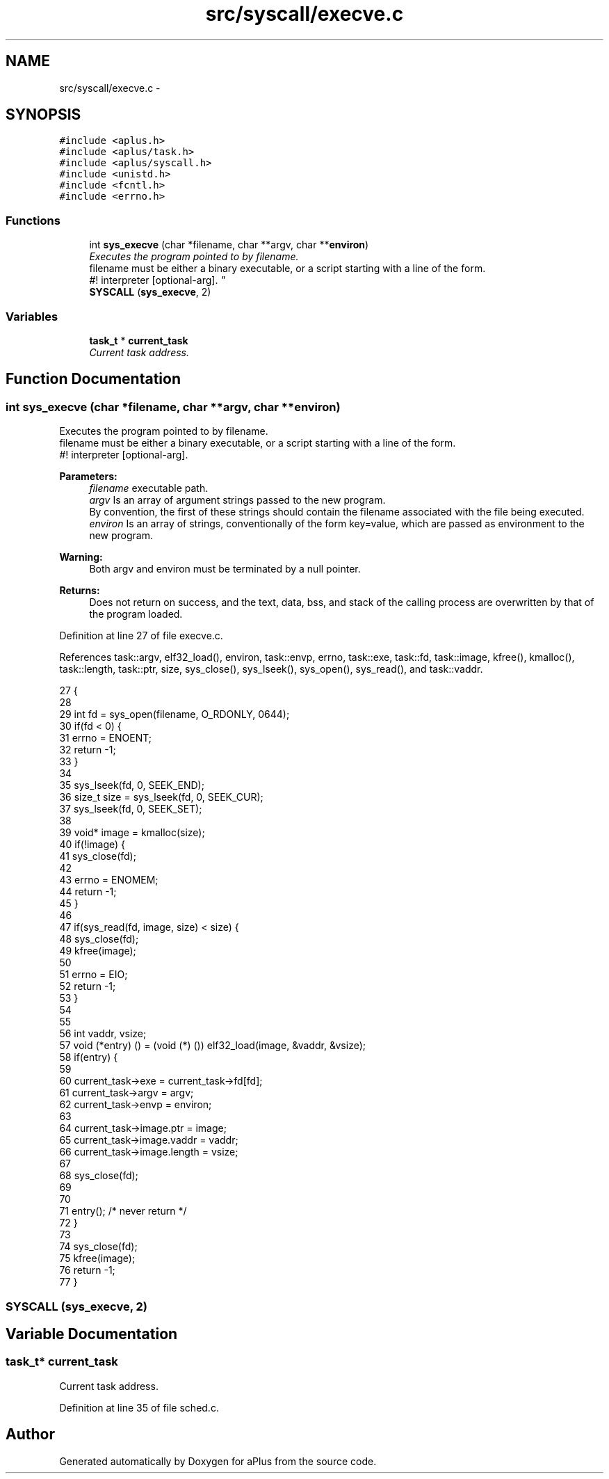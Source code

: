 .TH "src/syscall/execve.c" 3 "Fri Nov 14 2014" "Version 0.1" "aPlus" \" -*- nroff -*-
.ad l
.nh
.SH NAME
src/syscall/execve.c \- 
.SH SYNOPSIS
.br
.PP
\fC#include <aplus\&.h>\fP
.br
\fC#include <aplus/task\&.h>\fP
.br
\fC#include <aplus/syscall\&.h>\fP
.br
\fC#include <unistd\&.h>\fP
.br
\fC#include <fcntl\&.h>\fP
.br
\fC#include <errno\&.h>\fP
.br

.SS "Functions"

.in +1c
.ti -1c
.RI "int \fBsys_execve\fP (char *filename, char **argv, char **\fBenviron\fP)"
.br
.RI "\fIExecutes the program pointed to by filename\&.
.br
 filename must be either a binary executable, or a script starting with a line of the form\&.
.br
 #! interpreter [optional-arg]\&. \fP"
.ti -1c
.RI "\fBSYSCALL\fP (\fBsys_execve\fP, 2)"
.br
.in -1c
.SS "Variables"

.in +1c
.ti -1c
.RI "\fBtask_t\fP * \fBcurrent_task\fP"
.br
.RI "\fICurrent task address\&. \fP"
.in -1c
.SH "Function Documentation"
.PP 
.SS "int sys_execve (char *filename, char **argv, char **environ)"

.PP
Executes the program pointed to by filename\&.
.br
 filename must be either a binary executable, or a script starting with a line of the form\&.
.br
 #! interpreter [optional-arg]\&. 
.PP
\fBParameters:\fP
.RS 4
\fIfilename\fP executable path\&. 
.br
\fIargv\fP Is an array of argument strings passed to the new program\&.
.br
 By convention, the first of these strings should contain the filename associated with the file being executed\&. 
.br
\fIenviron\fP Is an array of strings, conventionally of the form key=value, which are passed as environment to the new program\&. 
.RE
.PP
\fBWarning:\fP
.RS 4
Both argv and environ must be terminated by a null pointer\&. 
.RE
.PP
\fBReturns:\fP
.RS 4
Does not return on success, and the text, data, bss, and stack of the calling process are overwritten by that of the program loaded\&. 
.RE
.PP

.PP
Definition at line 27 of file execve\&.c\&.
.PP
References task::argv, elf32_load(), environ, task::envp, errno, task::exe, task::fd, task::image, kfree(), kmalloc(), task::length, task::ptr, size, sys_close(), sys_lseek(), sys_open(), sys_read(), and task::vaddr\&.
.PP
.nf
27                                                             {
28     
29     int fd = sys_open(filename, O_RDONLY, 0644);
30     if(fd < 0) {
31         errno = ENOENT;
32         return -1;
33     }
34 
35     sys_lseek(fd, 0, SEEK_END);
36     size_t size = sys_lseek(fd, 0, SEEK_CUR);
37     sys_lseek(fd, 0, SEEK_SET);
38 
39     void* image = kmalloc(size);
40     if(!image) {
41         sys_close(fd);
42 
43         errno = ENOMEM;
44         return -1;
45     }
46 
47     if(sys_read(fd, image, size) < size) {
48         sys_close(fd);
49         kfree(image);
50         
51         errno = EIO;
52         return -1;
53     }
54 
55     
56     int vaddr, vsize;
57     void (*entry) () = (void (*) ()) elf32_load(image, &vaddr, &vsize);
58     if(entry) {
59 
60         current_task->exe = current_task->fd[fd];
61         current_task->argv = argv;
62         current_task->envp = environ;
63 
64         current_task->image\&.ptr = image;
65         current_task->image\&.vaddr = vaddr;
66         current_task->image\&.length = vsize;
67 
68         sys_close(fd);
69 
70 
71         entry(); /* never return */
72     }
73 
74     sys_close(fd);
75     kfree(image);
76     return -1;
77 }
.fi
.SS "SYSCALL (\fBsys_execve\fP, 2)"

.SH "Variable Documentation"
.PP 
.SS "\fBtask_t\fP* current_task"

.PP
Current task address\&. 
.PP
Definition at line 35 of file sched\&.c\&.
.SH "Author"
.PP 
Generated automatically by Doxygen for aPlus from the source code\&.
